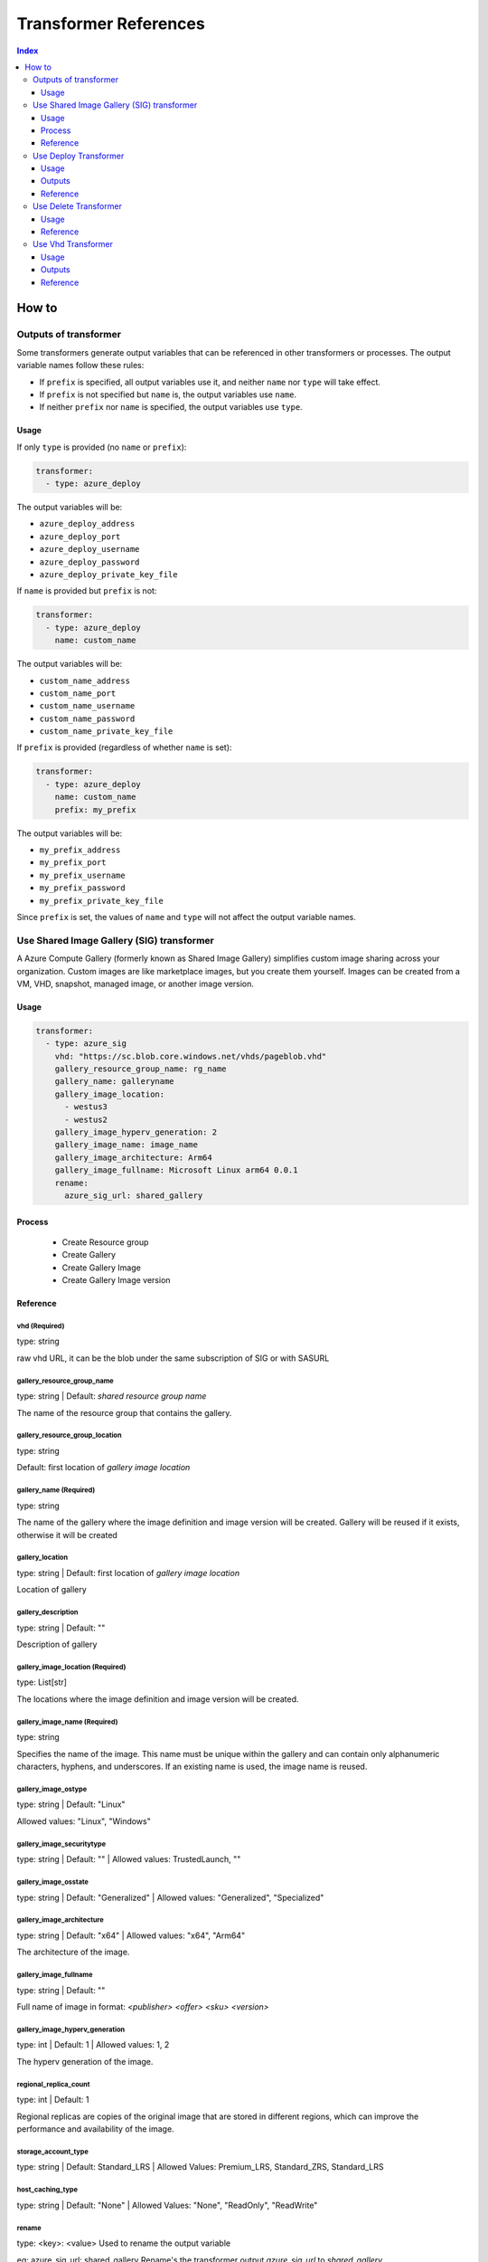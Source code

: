 Transformer References
======================
.. contents:: Index
   :depth: 3


How to
------


Outputs of transformer
~~~~~~~~~~~~~~~~~~~~~~

Some transformers generate output variables that can be referenced in other transformers or processes. The output variable names follow these rules:

- If ``prefix`` is specified, all output variables use it, and neither ``name`` nor ``type`` will take effect.
- If ``prefix`` is not specified but ``name`` is, the output variables use ``name``.
- If neither ``prefix`` nor ``name`` is specified, the output variables use ``type``.

Usage
`````

If only ``type`` is provided (no ``name`` or ``prefix``):

.. code-block:: yaml

   transformer:
     - type: azure_deploy

The output variables will be:

- ``azure_deploy_address``
- ``azure_deploy_port``
- ``azure_deploy_username``
- ``azure_deploy_password``
- ``azure_deploy_private_key_file``

If ``name`` is provided but ``prefix`` is not:

.. code-block:: yaml

   transformer:
     - type: azure_deploy
       name: custom_name

The output variables will be:

- ``custom_name_address``
- ``custom_name_port``
- ``custom_name_username``
- ``custom_name_password``
- ``custom_name_private_key_file``

If ``prefix`` is provided (regardless of whether ``name`` is set):

.. code-block:: yaml

   transformer:
     - type: azure_deploy
       name: custom_name
       prefix: my_prefix

The output variables will be:

- ``my_prefix_address``
- ``my_prefix_port``
- ``my_prefix_username``
- ``my_prefix_password``
- ``my_prefix_private_key_file``

Since ``prefix`` is set, the values of ``name`` and ``type`` will not affect the output variable names.


Use Shared Image Gallery (SIG) transformer
~~~~~~~~~~~~~~~~~~~~~~~~~~~~~~~~~~~~~~~~~~

A Azure Compute Gallery (formerly known as Shared Image Gallery) simplifies custom image sharing across your organization. Custom images are like marketplace images, but you create them yourself. Images can be created from a VM, VHD, snapshot, managed image, or another image version.

Usage
``````
.. code:: yaml

    transformer:
      - type: azure_sig
        vhd: "https://sc.blob.core.windows.net/vhds/pageblob.vhd"
        gallery_resource_group_name: rg_name
        gallery_name: galleryname
        gallery_image_location:
          - westus3
          - westus2
        gallery_image_hyperv_generation: 2
        gallery_image_name: image_name
        gallery_image_architecture: Arm64
        gallery_image_fullname: Microsoft Linux arm64 0.0.1
        rename:
          azure_sig_url: shared_gallery

Process
````````
  - Create Resource group
  - Create Gallery
  - Create Gallery Image
  - Create Gallery Image version


Reference
`````````

vhd (Required)
^^^^^^^^^^^^^^

type: string

raw vhd URL, it can be the blob under the same subscription of SIG or with SASURL


gallery_resource_group_name
^^^^^^^^^^^^^^^^^^^^^^^^^^^

type: string | Default: `shared resource group name`

The name of the resource group that contains the gallery.


gallery_resource_group_location
^^^^^^^^^^^^^^^^^^^^^^^^^^^^^^^

type: string

Default: first location of `gallery image location`

gallery_name (Required)
^^^^^^^^^^^^^^^^^^^^^^^
type: string

The name of the gallery where the image definition and image version will be created.
Gallery will be reused if it exists, otherwise it will be created

gallery_location
^^^^^^^^^^^^^^^^
type: string | Default: first location of `gallery image location`

Location of gallery


gallery_description
^^^^^^^^^^^^^^^^^^^

type: string | Default: ""

Description of gallery

gallery_image_location (Required)
^^^^^^^^^^^^^^^^^^^^^^^^^^^^^^^^^

type: List[str]

The locations where the image definition and image version will be created.


gallery_image_name (Required)
^^^^^^^^^^^^^^^^^^^^^^^^^^^^^

type: string

Specifies the name of the image. This name must be unique within the gallery and can contain only alphanumeric characters, hyphens, and underscores.
If an existing name is used, the image name is reused.

gallery_image_ostype
^^^^^^^^^^^^^^^^^^^^^^

type: string | Default: "Linux"

Allowed values: "Linux", "Windows"

gallery_image_securitytype
^^^^^^^^^^^^^^^^^^^^^^^^^^

type: string | Default: "" | Allowed values: TrustedLaunch, ""

gallery_image_osstate
^^^^^^^^^^^^^^^^^^^^^

type: string | Default: "Generalized" | Allowed values: "Generalized", "Specialized"


gallery_image_architecture
^^^^^^^^^^^^^^^^^^^^^^^^^^

type: string | Default: "x64" | Allowed values: "x64", "Arm64"

The architecture of the image.

gallery_image_fullname
^^^^^^^^^^^^^^^^^^^^^^

type: string | Default: ""

Full name of image in format: `<publisher> <offer> <sku> <version>`


gallery_image_hyperv_generation
^^^^^^^^^^^^^^^^^^^^^^^^^^^^^^^
type: int | Default: 1  | Allowed values: 1, 2

The hyperv generation of the image.

regional_replica_count
^^^^^^^^^^^^^^^^^^^^^^

type: int | Default: 1

Regional replicas are copies of the original image that are stored in different regions, which can improve the performance and availability of the image.

storage_account_type
^^^^^^^^^^^^^^^^^^^^

type: string | Default: Standard_LRS | Allowed Values: Premium_LRS, Standard_ZRS, Standard_LRS


host_caching_type
^^^^^^^^^^^^^^^^^
type: string | Default: "None" | Allowed Values: "None", "ReadOnly", "ReadWrite"


rename
^^^^^^
type: <key>: <value>
Used to rename the output variable

eg: azure_sig_url: shared_gallery
Rename's the transformer output `azure_sig_url` to `shared_gallery`


Use Deploy Transformer
~~~~~~~~~~~~~~~~~~~~~~

Deploy transformer is used to deploy a node in the transformer phase.

Usage
``````
.. code:: yaml

  transformer:
    - type: azure_deploy
      resource_group_name: rg_name
      requirement:
        azure:
          marketplace: image_name
          vhd: vhd_url
          vm_size: Standard_D16ds_v5
          location: westus3
        core_count: 5

Outputs
````````
  - azure_deploy_address
  - azure_deploy_port
  - azure_deploy_username
  - azure_deploy_password
  - azure_deploy_private_key_file

Reference
`````````

resource_group_name
^^^^^^^^^^^^^^^^^^^

type: string

Name of the resource group in which VM should be deployed. Creates a new RG if not specified.

requirement
^^^^^^^^^^^
type: string

Requirements of the VM such as Image name or VHD. Location to deploy the VM. etc.

core_count
^^^^^^^^^^
type: int

Automatically selects vm_size based on the count provided.


Use Delete Transformer
~~~~~~~~~~~~~~~~~~~~~~

Delete transformer is used to delete an environment.

Usage
``````
.. code:: yaml

  transformer:
    - type: azure_delete
      resource_group_name: rg_name

Reference
`````````

resource_group_name (Required)
^^^^^^^^^^^^^^^^^^^^^^^^^^^^^^

type: string 

Name of the resource group that should be deleted.



Use Vhd Transformer
~~~~~~~~~~~~~~~~~~~

Convert a VM to a VHD using this transformer. This VHD can be used to deploy a VM.

Usage
``````
.. code:: yaml

  transformer:
    - type: azure_vhd
      resource_group_name: rg_name
      vm_name: name_of_vm
      storage_account_name: str = ""
      container_name: container_name
      file_name_part: str = ""
      custom_blob_name: name_of_blob
      restore: false

Outputs
````````
 - azure_vhd_url

Reference
`````````

resource_group_name (Required)
^^^^^^^^^^^^^^^^^^^^^^^^^^^^^^

type: string

Name of the resource group containing the VM.


vm_name
^^^^^^^
type: string

Name of the VM. Required if multiple VMs are present in the resource group.


storage_account_name
^^^^^^^^^^^^^^^^^^^^
type: string | Default: Default LISA storage account 

Name of storage account to save the VHD.

container_name
^^^^^^^^^^^^^^

type: string | Default: "lisa-vhd-exported"

Name of the container in the storage account to export the VHD.

file_name_part
^^^^^^^^^^^^^^^
type: string | Default: ""

Path to use inside the container. Not applicable if `custom_blob_name` is specified.

custom_blob_name
^^^^^^^^^^^^^^^^
type: string | Default: ""

Name of the VHD.

restore
^^^^^^^
type: bool | Default: false

VM is stopped for exporting VHD. Restore can be set to true to start the VM after exporting.
